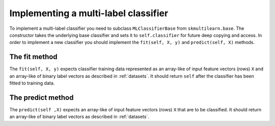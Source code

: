 Implementing a multi-label classifier
=====================================

To implement a multi-label classifier you need to subclass ``MLClassifierBase`` from ``skmultilearn.base``. The constructor takes the underlying base classifier and sets it to ``self.classifier`` for future deep copying and access. In order to implement a new classifier you should implement the ``fit(self, X, y)`` and ``predict(self, X)`` methods.

The fit method
--------------

The ``fit(self, X, y)`` expects classifier training data represented as an array-like of input feature vectors (rows) ``X`` and an array-like of binary label vectors as described in :ref:`datasets`. It should return ``self`` after the classifier has been fitted to training data.

The predict method
------------------

The ``predict(self ,X)`` expects an array-like of input feature vectors (rows) ``X`` that are to be classified. It should return an array-like of binary label vectors as described in :ref:`datasets`.


